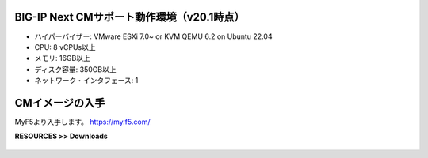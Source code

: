 BIG-IP Next CMサポート動作環境（v20.1時点）
======================================

- ハイパーバイザー: VMware ESXi 7.0~ or KVM QEMU 6.2 on Ubuntu 22.04
- CPU: 8 vCPUs以上
- メモリ: 16GB以上
- ディスク容量: 350GB以上
- ネットワーク・インタフェース: 1


CMイメージの入手
======================================

MyF5より入手します。
https://my.f5.com/

**RESOURCES >> Downloads**


.. figure:: images/c3-m1-1.png
   :scale: 20%
   :align: center

